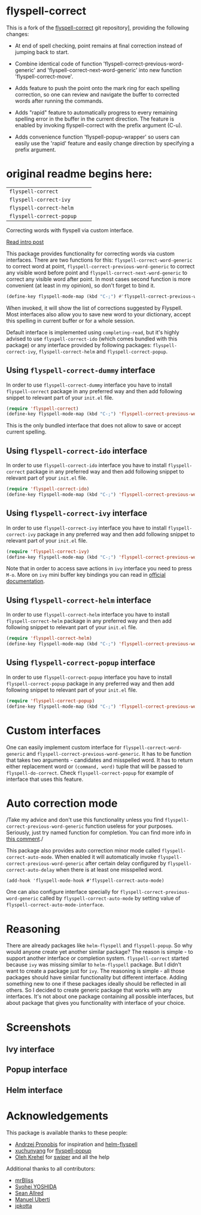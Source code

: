 * flyspell-correct

This is a fork of the [[https://github.com/d12frosted/flyspell-correct][flyspell-correct]] git repository], providing the
following changes:

+ At end of spell checking, point remains at final correction instead
  of jumping back to start.

+ Combine identical code of function
  'flyspell-correct-previous-word-generic' and
  'flyspell-correct-next-word-generic' into new function
  'flyspell-correct-move'.

+ Adds feature to push the point onto the mark ring for each spelling
  correction, so one can review and navigate the buffer to corrected
  words after running the commands.

+ Adds "rapid" feature to automatically progress to every remaining
  spelling error in the buffer in the current direction. The feature
  is enabled by invoking flyspell-correct with the prefix argument
  (C-u).

+ Adds convenience function 'flyspell-popup-wrapper' so users can
  easily use the 'rapid' feature and easily change direction by
  specifying a prefix argument.



* original readme begins here:

[[https://github.com/syl20bnr/spacemacs][file:https://cdn.rawgit.com/syl20bnr/spacemacs/442d025779da2f62fc86c2082703697714db6514/assets/spacemacs-badge.svg]]

| =flyspell-correct=       | [[http://melpa.org/#/flyspell-correct][file:http://melpa.org/packages/flyspell-correct-badge.svg]]       | [[https://stable.melpa.org/#/flyspell-correct][file:https://stable.melpa.org/packages/flyspell-correct-badge.svg]]       |
| =flyspell-correct-ivy=   | [[http://melpa.org/#/flyspell-correct-ivy][file:http://melpa.org/packages/flyspell-correct-ivy-badge.svg]]   | [[https://stable.melpa.org/#/flyspell-correct-ivy][file:https://stable.melpa.org/packages/flyspell-correct-ivy-badge.svg]]   |
| =flyspell-correct-helm=  | [[http://melpa.org/#/flyspell-correct-helm][file:http://melpa.org/packages/flyspell-correct-helm-badge.svg]]  | [[https://stable.melpa.org/#/flyspell-correct-helm][file:https://stable.melpa.org/packages/flyspell-correct-helm-badge.svg]]  |
| =flyspell-correct-popup= | [[http://melpa.org/#/flyspell-correct-popup][file:http://melpa.org/packages/flyspell-correct-popup-badge.svg]] | [[https://stable.melpa.org/#/flyspell-correct-popup][file:https://stable.melpa.org/packages/flyspell-correct-popup-badge.svg]] |

Correcting words with flyspell via custom interface.

[[http://d12frosted.github.io/posts/flyspell-correct-intro.html][Read intro post]]

This package provides functionality for correcting words via custom interfaces.
There are two functions for this: =flyspell-correct-word-generic= to correct
word at point, =flyspell-correct-previous-word-generic= to correct any visible
word before point and =flyspell-correct-next-word-generic= to correct any
visible word after point. In most cases second function is more convenient (at
least in my opinion), so don't forget to bind it.

#+BEGIN_SRC emacs-lisp
(define-key flyspell-mode-map (kbd "C-;") #'flyspell-correct-previous-word-generic)
#+END_SRC

When invoked, it will show the list of corrections suggested by Flyspell. Most
interfaces also allow you to save new word to your dictionary, accept this
spelling in current buffer or for a whole session.

Default interface is implemented using =completing-read=, but it's highly
advised to use =flyspell-correct-ido= (which comes bundled with this package) or
any interface provided by following packages: =flyspell-correct-ivy=,
=flyspell-correct-helm= and =flyspell-correct-popup=.

** Using =flyspell-correct-dummy= interface

In order to use =flyspell-correct-dummy= interface you have to install
=flyspell-correct= package in any preferred way and then add following snippet
to relevant part of your =init.el= file.

#+BEGIN_SRC emacs-lisp
(require 'flyspell-correct)
(define-key flyspell-mode-map (kbd "C-;") 'flyspell-correct-previous-word-generic)
#+END_SRC

This is the only bundled interface that does not allow to save or accept current
spelling.

** Using =flyspell-correct-ido= interface

In order to use =flyspell-correct-ido= interface you have to install
=flyspell-correct= package in any preferred way and then add following snippet
to relevant part of your =init.el= file.

#+BEGIN_SRC emacs-lisp
(require 'flyspell-correct-ido)
(define-key flyspell-mode-map (kbd "C-;") 'flyspell-correct-previous-word-generic)
#+END_SRC

** Using =flyspell-correct-ivy= interface

In order to use =flyspell-correct-ivy= interface you have to install
=flyspell-correct-ivy= package in any preferred way and then add following snippet
to relevant part of your =init.el= file.

#+BEGIN_SRC emacs-lisp
(require 'flyspell-correct-ivy)
(define-key flyspell-mode-map (kbd "C-;") 'flyspell-correct-previous-word-generic)
#+END_SRC

Note that in order to access save actions in =ivy= interface you need to press
~M-o~. More on =ivy= mini buffer key bindings you can read in [[http://oremacs.com/swiper/#key-bindings-for-single-selection-action-then-exit-minibuffer][official
documentation]].

** Using =flyspell-correct-helm= interface

In order to use =flyspell-correct-helm= interface you have to install
=flyspell-correct-helm= package in any preferred way and then add following snippet
to relevant part of your =init.el= file.

#+BEGIN_SRC emacs-lisp
(require 'flyspell-correct-helm)
(define-key flyspell-mode-map (kbd "C-;") 'flyspell-correct-previous-word-generic)
#+END_SRC

** Using =flyspell-correct-popup= interface

In order to use =flyspell-correct-popup= interface you have to install
=flyspell-correct-popup= package in any preferred way and then add following snippet
to relevant part of your =init.el= file.

#+BEGIN_SRC emacs-lisp
(require 'flyspell-correct-popup)
(define-key flyspell-mode-map (kbd "C-;") 'flyspell-correct-previous-word-generic)
#+END_SRC

* Custom interfaces

One can easily implement custom interface for =flyspell-correct-word-generic= and
=flyspell-correct-previous-word-generic=. It has to be function that takes two
arguments - candidates and misspelled word. It has to return either replacement
word or ~(command, word)~ tuple that will be passed to =flyspell-do-correct=. Check
=flyspell-correct-popup= for example of interface that uses this feature.

* Auto correction mode

/Take my advice and don't use this functionality unless you find
=flyspell-correct-previous-word-generic= function useless for your purposes.
Seriously, just try named function for completion. You can find more info in
[[https://github.com/syl20bnr/spacemacs/issues/6209#issuecomment-274320376][this comment]]./

This package also provides auto correction minor mode called
=flyspell-correct-auto-mode=. When enabled it will automatically invoke
=flyspell-correct-previous-word-generic= after certain delay configured by
=flyspell-correct-auto-delay= when there is at least one misspelled word.

#+BEGIN_SRC
(add-hook 'flyspell-mode-hook #'flyspell-correct-auto-mode)
#+END_SRC

One can also configure interface specially for
=flyspell-correct-previous-word-generic= called by =flyspell-correct-auto-mode= by
setting value of =flyspell-correct-auto-mode-interface=.

* Reasoning

There are already packages like =helm-flyspell= and =flyspell-popup=. So why would
anyone create yet another similar package? The reason is simple - to support
another interface or completion system. =flyspell-correct= started because =ivy= was
missing similar to =helm-flyspell= package. But I didn't want to create a package
just for =ivy=. The reasoning is simple - all those packages should have similar
functionality but different interface. Adding something new to one if these
packages ideally should be reflected in all others. So I decided to create
generic package that works with any interfaces. It's not about one package
containing all possible interfaces, but about package that gives you
functionality with interface of your choice.

* Screenshots

** Ivy interface
 [[file:images/screenshot-ivy-1.png]]

 [[file:images/screenshot-ivy-2.png]]

** Popup interface
 [[file:images/screenshot-popup.png]]

** Helm interface
 [[file:images/screenshot-helm.png]]

* Acknowledgements

This package is available thanks to these people:

- [[https://github.com/pronobis][Andrzej Pronobis]] for inspiration and [[https://github.com/pronobis/helm-flyspell][helm-flyspell]]
- [[https://github.com/xuchunyang][xuchunyang]] for [[https://github.com/xuchunyang/flyspell-popup][flyspell-popup]]
- [[https://github.com/abo-abo][Oleh Krehel]] for [[https://github.com/abo-abo/swiper][swiper]] and all the help

Additional thanks to all contributors:

- [[https://github.com/mrBliss][mrBliss]]
- [[https://github.com/syohex][Syohei YOSHIDA]]
- [[https://github.com/vermiculus][Sean Allred]]
- [[https://github.com/manuel-uberti][Manuel Uberti]]
- [[https://github.com/jpkotta][jpkotta]]
